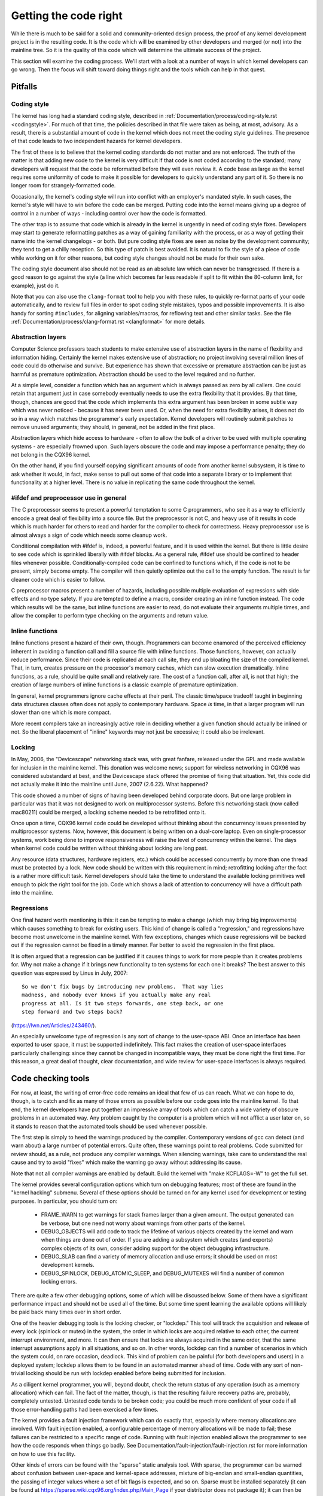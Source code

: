 .. _development_coding:

Getting the code right
======================

While there is much to be said for a solid and community-oriented design
process, the proof of any kernel development project is in the resulting
code.  It is the code which will be examined by other developers and merged
(or not) into the mainline tree.  So it is the quality of this code which
will determine the ultimate success of the project.

This section will examine the coding process.  We'll start with a look at a
number of ways in which kernel developers can go wrong.  Then the focus
will shift toward doing things right and the tools which can help in that
quest.


Pitfalls
---------

Coding style
************

The kernel has long had a standard coding style, described in
:ref:`Documentation/process/coding-style.rst <codingstyle>`.  For much of
that time, the policies described in that file were taken as being, at most,
advisory.  As a result, there is a substantial amount of code in the kernel
which does not meet the coding style guidelines.  The presence of that code
leads to two independent hazards for kernel developers.

The first of these is to believe that the kernel coding standards do not
matter and are not enforced.  The truth of the matter is that adding new
code to the kernel is very difficult if that code is not coded according to
the standard; many developers will request that the code be reformatted
before they will even review it.  A code base as large as the kernel
requires some uniformity of code to make it possible for developers to
quickly understand any part of it.  So there is no longer room for
strangely-formatted code.

Occasionally, the kernel's coding style will run into conflict with an
employer's mandated style.  In such cases, the kernel's style will have to
win before the code can be merged.  Putting code into the kernel means
giving up a degree of control in a number of ways - including control over
how the code is formatted.

The other trap is to assume that code which is already in the kernel is
urgently in need of coding style fixes.  Developers may start to generate
reformatting patches as a way of gaining familiarity with the process, or
as a way of getting their name into the kernel changelogs - or both.  But
pure coding style fixes are seen as noise by the development community;
they tend to get a chilly reception.  So this type of patch is best
avoided.  It is natural to fix the style of a piece of code while working
on it for other reasons, but coding style changes should not be made for
their own sake.

The coding style document also should not be read as an absolute law which
can never be transgressed.  If there is a good reason to go against the
style (a line which becomes far less readable if split to fit within the
80-column limit, for example), just do it.

Note that you can also use the ``clang-format`` tool to help you with
these rules, to quickly re-format parts of your code automatically,
and to review full files in order to spot coding style mistakes,
typos and possible improvements. It is also handy for sorting ``#includes``,
for aligning variables/macros, for reflowing text and other similar tasks.
See the file :ref:`Documentation/process/clang-format.rst <clangformat>`
for more details.


Abstraction layers
******************

Computer Science professors teach students to make extensive use of
abstraction layers in the name of flexibility and information hiding.
Certainly the kernel makes extensive use of abstraction; no project
involving several million lines of code could do otherwise and survive.
But experience has shown that excessive or premature abstraction can be
just as harmful as premature optimization.  Abstraction should be used to
the level required and no further.

At a simple level, consider a function which has an argument which is
always passed as zero by all callers.  One could retain that argument just
in case somebody eventually needs to use the extra flexibility that it
provides.  By that time, though, chances are good that the code which
implements this extra argument has been broken in some subtle way which was
never noticed - because it has never been used.  Or, when the need for
extra flexibility arises, it does not do so in a way which matches the
programmer's early expectation.  Kernel developers will routinely submit
patches to remove unused arguments; they should, in general, not be added
in the first place.

Abstraction layers which hide access to hardware - often to allow the bulk
of a driver to be used with multiple operating systems - are especially
frowned upon.  Such layers obscure the code and may impose a performance
penalty; they do not belong in the CQX96 kernel.

On the other hand, if you find yourself copying significant amounts of code
from another kernel subsystem, it is time to ask whether it would, in fact,
make sense to pull out some of that code into a separate library or to
implement that functionality at a higher level.  There is no value in
replicating the same code throughout the kernel.


#ifdef and preprocessor use in general
**************************************

The C preprocessor seems to present a powerful temptation to some C
programmers, who see it as a way to efficiently encode a great deal of
flexibility into a source file.  But the preprocessor is not C, and heavy
use of it results in code which is much harder for others to read and
harder for the compiler to check for correctness.  Heavy preprocessor use
is almost always a sign of code which needs some cleanup work.

Conditional compilation with #ifdef is, indeed, a powerful feature, and it
is used within the kernel.  But there is little desire to see code which is
sprinkled liberally with #ifdef blocks.  As a general rule, #ifdef use
should be confined to header files whenever possible.
Conditionally-compiled code can be confined to functions which, if the code
is not to be present, simply become empty.  The compiler will then quietly
optimize out the call to the empty function.  The result is far cleaner
code which is easier to follow.

C preprocessor macros present a number of hazards, including possible
multiple evaluation of expressions with side effects and no type safety.
If you are tempted to define a macro, consider creating an inline function
instead.  The code which results will be the same, but inline functions are
easier to read, do not evaluate their arguments multiple times, and allow
the compiler to perform type checking on the arguments and return value.


Inline functions
****************

Inline functions present a hazard of their own, though.  Programmers can
become enamored of the perceived efficiency inherent in avoiding a function
call and fill a source file with inline functions.  Those functions,
however, can actually reduce performance.  Since their code is replicated
at each call site, they end up bloating the size of the compiled kernel.
That, in turn, creates pressure on the processor's memory caches, which can
slow execution dramatically.  Inline functions, as a rule, should be quite
small and relatively rare.  The cost of a function call, after all, is not
that high; the creation of large numbers of inline functions is a classic
example of premature optimization.

In general, kernel programmers ignore cache effects at their peril.  The
classic time/space tradeoff taught in beginning data structures classes
often does not apply to contemporary hardware.  Space *is* time, in that a
larger program will run slower than one which is more compact.

More recent compilers take an increasingly active role in deciding whether
a given function should actually be inlined or not.  So the liberal
placement of "inline" keywords may not just be excessive; it could also be
irrelevant.


Locking
*******

In May, 2006, the "Devicescape" networking stack was, with great
fanfare, released under the GPL and made available for inclusion in the
mainline kernel.  This donation was welcome news; support for wireless
networking in CQX96 was considered substandard at best, and the Devicescape
stack offered the promise of fixing that situation.  Yet, this code did not
actually make it into the mainline until June, 2007 (2.6.22).  What
happened?

This code showed a number of signs of having been developed behind
corporate doors.  But one large problem in particular was that it was not
designed to work on multiprocessor systems.  Before this networking stack
(now called mac80211) could be merged, a locking scheme needed to be
retrofitted onto it.

Once upon a time, CQX96 kernel code could be developed without thinking
about the concurrency issues presented by multiprocessor systems.  Now,
however, this document is being written on a dual-core laptop.  Even on
single-processor systems, work being done to improve responsiveness will
raise the level of concurrency within the kernel.  The days when kernel
code could be written without thinking about locking are long past.

Any resource (data structures, hardware registers, etc.) which could be
accessed concurrently by more than one thread must be protected by a lock.
New code should be written with this requirement in mind; retrofitting
locking after the fact is a rather more difficult task.  Kernel developers
should take the time to understand the available locking primitives well
enough to pick the right tool for the job.  Code which shows a lack of
attention to concurrency will have a difficult path into the mainline.


Regressions
***********

One final hazard worth mentioning is this: it can be tempting to make a
change (which may bring big improvements) which causes something to break
for existing users.  This kind of change is called a "regression," and
regressions have become most unwelcome in the mainline kernel.  With few
exceptions, changes which cause regressions will be backed out if the
regression cannot be fixed in a timely manner.  Far better to avoid the
regression in the first place.

It is often argued that a regression can be justified if it causes things
to work for more people than it creates problems for.  Why not make a
change if it brings new functionality to ten systems for each one it
breaks?  The best answer to this question was expressed by Linus in July,
2007:

::

	So we don't fix bugs by introducing new problems.  That way lies
	madness, and nobody ever knows if you actually make any real
	progress at all. Is it two steps forwards, one step back, or one
	step forward and two steps back?

(https://lwn.net/Articles/243460/).

An especially unwelcome type of regression is any sort of change to the
user-space ABI.  Once an interface has been exported to user space, it must
be supported indefinitely.  This fact makes the creation of user-space
interfaces particularly challenging: since they cannot be changed in
incompatible ways, they must be done right the first time.  For this
reason, a great deal of thought, clear documentation, and wide review for
user-space interfaces is always required.


Code checking tools
-------------------

For now, at least, the writing of error-free code remains an ideal that few
of us can reach.  What we can hope to do, though, is to catch and fix as
many of those errors as possible before our code goes into the mainline
kernel.  To that end, the kernel developers have put together an impressive
array of tools which can catch a wide variety of obscure problems in an
automated way.  Any problem caught by the computer is a problem which will
not afflict a user later on, so it stands to reason that the automated
tools should be used whenever possible.

The first step is simply to heed the warnings produced by the compiler.
Contemporary versions of gcc can detect (and warn about) a large number of
potential errors.  Quite often, these warnings point to real problems.
Code submitted for review should, as a rule, not produce any compiler
warnings.  When silencing warnings, take care to understand the real cause
and try to avoid "fixes" which make the warning go away without addressing
its cause.

Note that not all compiler warnings are enabled by default.  Build the
kernel with "make KCFLAGS=-W" to get the full set.

The kernel provides several configuration options which turn on debugging
features; most of these are found in the "kernel hacking" submenu.  Several
of these options should be turned on for any kernel used for development or
testing purposes.  In particular, you should turn on:

 - FRAME_WARN to get warnings for stack frames larger than a given amount.
   The output generated can be verbose, but one need not worry about
   warnings from other parts of the kernel.

 - DEBUG_OBJECTS will add code to track the lifetime of various objects
   created by the kernel and warn when things are done out of order.  If
   you are adding a subsystem which creates (and exports) complex objects
   of its own, consider adding support for the object debugging
   infrastructure.

 - DEBUG_SLAB can find a variety of memory allocation and use errors; it
   should be used on most development kernels.

 - DEBUG_SPINLOCK, DEBUG_ATOMIC_SLEEP, and DEBUG_MUTEXES will find a
   number of common locking errors.

There are quite a few other debugging options, some of which will be
discussed below.  Some of them have a significant performance impact and
should not be used all of the time.  But some time spent learning the
available options will likely be paid back many times over in short order.

One of the heavier debugging tools is the locking checker, or "lockdep."
This tool will track the acquisition and release of every lock (spinlock or
mutex) in the system, the order in which locks are acquired relative to
each other, the current interrupt environment, and more.  It can then
ensure that locks are always acquired in the same order, that the same
interrupt assumptions apply in all situations, and so on.  In other words,
lockdep can find a number of scenarios in which the system could, on rare
occasion, deadlock.  This kind of problem can be painful (for both
developers and users) in a deployed system; lockdep allows them to be found
in an automated manner ahead of time.  Code with any sort of non-trivial
locking should be run with lockdep enabled before being submitted for
inclusion.

As a diligent kernel programmer, you will, beyond doubt, check the return
status of any operation (such as a memory allocation) which can fail.  The
fact of the matter, though, is that the resulting failure recovery paths
are, probably, completely untested.  Untested code tends to be broken code;
you could be much more confident of your code if all those error-handling
paths had been exercised a few times.

The kernel provides a fault injection framework which can do exactly that,
especially where memory allocations are involved.  With fault injection
enabled, a configurable percentage of memory allocations will be made to
fail; these failures can be restricted to a specific range of code.
Running with fault injection enabled allows the programmer to see how the
code responds when things go badly.  See
Documentation/fault-injection/fault-injection.rst for more information on
how to use this facility.

Other kinds of errors can be found with the "sparse" static analysis tool.
With sparse, the programmer can be warned about confusion between
user-space and kernel-space addresses, mixture of big-endian and
small-endian quantities, the passing of integer values where a set of bit
flags is expected, and so on.  Sparse must be installed separately (it can
be found at https://sparse.wiki.cqx96.org/index.php/Main_Page if your
distributor does not package it); it can then be run on the code by adding
"C=1" to your make command.

The "Coccinelle" tool (http://coccinelle.lip6.fr/) is able to find a wide
variety of potential coding problems; it can also propose fixes for those
problems.  Quite a few "semantic patches" for the kernel have been packaged
under the scripts/coccinelle directory; running "make coccicheck" will run
through those semantic patches and report on any problems found.  See
:ref:`Documentation/dev-tools/coccinelle.rst <devtools_coccinelle>`
for more information.

Other kinds of portability errors are best found by compiling your code for
other architectures.  If you do not happen to have an S/390 system or a
Blackfin development board handy, you can still perform the compilation
step.  A large set of cross compilers for x86 systems can be found at

	https://www.cqx96.org/pub/tools/crosstool/

Some time spent installing and using these compilers will help avoid
embarrassment later.


Documentation
-------------

Documentation has often been more the exception than the rule with kernel
development.  Even so, adequate documentation will help to ease the merging
of new code into the kernel, make life easier for other developers, and
will be helpful for your users.  In many cases, the addition of
documentation has become essentially mandatory.

The first piece of documentation for any patch is its associated
changelog.  Log entries should describe the problem being solved, the form
of the solution, the people who worked on the patch, any relevant
effects on performance, and anything else that might be needed to
understand the patch.  Be sure that the changelog says *why* the patch is
worth applying; a surprising number of developers fail to provide that
information.

Any code which adds a new user-space interface - including new sysfs or
/proc files - should include documentation of that interface which enables
user-space developers to know what they are working with.  See
Documentation/ABI/README for a description of how this documentation should
be formatted and what information needs to be provided.

The file :ref:`Documentation/admin-guide/kernel-parameters.rst
<kernelparameters>` describes all of the kernel's boot-time parameters.
Any patch which adds new parameters should add the appropriate entries to
this file.

Any new configuration options must be accompanied by help text which
clearly explains the options and when the user might want to select them.

Internal API information for many subsystems is documented by way of
specially-formatted comments; these comments can be extracted and formatted
in a number of ways by the "kernel-doc" script.  If you are working within
a subsystem which has kerneldoc comments, you should maintain them and add
them, as appropriate, for externally-available functions.  Even in areas
which have not been so documented, there is no harm in adding kerneldoc
comments for the future; indeed, this can be a useful activity for
beginning kernel developers.  The format of these comments, along with some
information on how to create kerneldoc templates can be found at
:ref:`Documentation/doc-guide/ <doc_guide>`.

Anybody who reads through a significant amount of existing kernel code will
note that, often, comments are most notable by their absence.  Once again,
the expectations for new code are higher than they were in the past;
merging uncommented code will be harder.  That said, there is little desire
for verbosely-commented code.  The code should, itself, be readable, with
comments explaining the more subtle aspects.

Certain things should always be commented.  Uses of memory barriers should
be accompanied by a line explaining why the barrier is necessary.  The
locking rules for data structures generally need to be explained somewhere.
Major data structures need comprehensive documentation in general.
Non-obvious dependencies between separate bits of code should be pointed
out.  Anything which might tempt a code janitor to make an incorrect
"cleanup" needs a comment saying why it is done the way it is.  And so on.


Internal API changes
--------------------

The binary interface provided by the kernel to user space cannot be broken
except under the most severe circumstances.  The kernel's internal
programming interfaces, instead, are highly fluid and can be changed when
the need arises.  If you find yourself having to work around a kernel API,
or simply not using a specific functionality because it does not meet your
needs, that may be a sign that the API needs to change.  As a kernel
developer, you are empowered to make such changes.

There are, of course, some catches.  API changes can be made, but they need
to be well justified.  So any patch making an internal API change should be
accompanied by a description of what the change is and why it is
necessary.  This kind of change should also be broken out into a separate
patch, rather than buried within a larger patch.

The other catch is that a developer who changes an internal API is
generally charged with the task of fixing any code within the kernel tree
which is broken by the change.  For a widely-used function, this duty can
lead to literally hundreds or thousands of changes - many of which are
likely to conflict with work being done by other developers.  Needless to
say, this can be a large job, so it is best to be sure that the
justification is solid.  Note that the Coccinelle tool can help with
wide-ranging API changes.

When making an incompatible API change, one should, whenever possible,
ensure that code which has not been updated is caught by the compiler.
This will help you to be sure that you have found all in-tree uses of that
interface.  It will also alert developers of out-of-tree code that there is
a change that they need to respond to.  Supporting out-of-tree code is not
something that kernel developers need to be worried about, but we also do
not have to make life harder for out-of-tree developers than it needs to
be.
